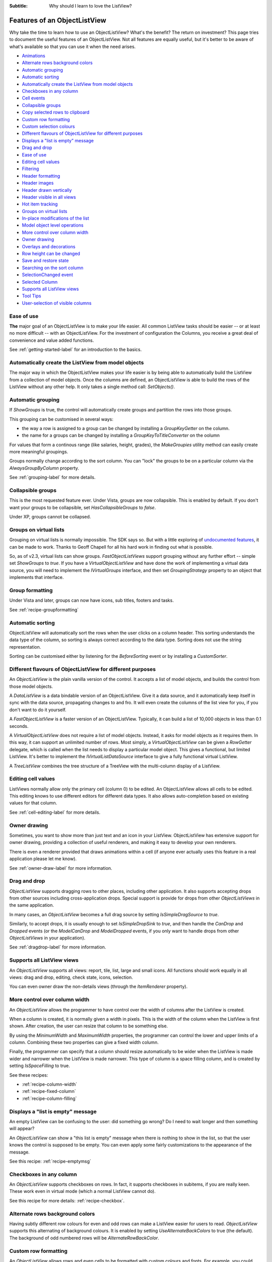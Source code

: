 .. -*- coding: UTF-8 -*-

:Subtitle: Why should I learn to love the ListView?

.. _features:

Features of an ObjectListView
=============================

Why take the time to learn how to use an ObjectListView? What's the benefit? The
return on investment? This page tries to document the useful features of an
ObjectListView. Not all features are equally useful, but it's better to be aware
of what's available so that you can use it when the need arises.

* `Animations`_
* `Alternate rows background colors`_
* `Automatic grouping`_
* `Automatic sorting`_
* `Automatically create the ListView from model objects`_
* `Checkboxes in any column`_
* `Cell events`_
* `Collapsible groups`_
* `Copy selected rows to clipboard`_
* `Custom row formatting`_
* `Custom selection colours`_
* `Different flavours of ObjectListView for different purposes`_
* `Displays a "list is empty" message`_
* `Drag and drop`_
* `Ease of use`_
* `Editing cell values`_
* `Filtering`_
* `Header formatting`_
* `Header images`_
* `Header drawn vertically`_
* `Header visible in all views`_
* `Hot item tracking`_
* `Groups on virtual lists`_
* `In-place modifications of the list`_
* `Model object level operations`_
* `More control over column width`_
* `Owner drawing`_
* `Overlays and decorations`_
* `Row height can be changed`_
* `Save and restore state`_
* `Searching on the sort column`_
* `SelectionChanged event`_
* `Selected Column`_
* `Supports all ListView views`_
* `Tool Tips`_
* `User-selection of visible columns`_


Ease of use
-----------

**The** major goal of an ObjectListView is to make your life easier. All  common
ListView tasks  should be  easier --  or at  least no  more difficult -- with an
ObjectListView. For the investment of  configuration the Columns, you receive  a
great deal of convenience and value added functions.

See :ref:`getting-started-label` for an introduction to the basics.


Automatically create the ListView from model objects
----------------------------------------------------

The major way  in which the  ObjectListView makes your  life easier is  by being
able to  automatically build  the ListView  from a  collection of model objects.
Once the columns are defined, an ObjectListView is able to build the rows of the
ListView  without  any  other  help.  It  only  takes  a  single  method   call:
`SetObjects()`.


Automatic grouping
------------------

If  `ShowGroups`  is true,  the  control will  automatically  create groups  and
partition the rows into those groups.

This grouping can be customised in several ways:

*  the  way a  row  is assigned  to  a group  can  be changed  by  installing  a
   `GroupKeyGetter` on the column.

* the name for a groups can be changed by installing a `GroupKeyToTitleConverter`
  on the oolumn

For values  that form  a continous  range (like  salaries, height,  grades), the
`MakeGroupies` utility method can easily create more meaningful groupings.

Groups normally change according to the  sort column. You can "lock" the  groups
to be on a particular column via the `AlwaysGroupByColumn` property.

See :ref:`grouping-label` for more details.


Collapsible groups
------------------

This is the most requested feature ever. Under Vista, groups are now collapsible.
This is enabled by default. If you don't want your groups to be collapsible, set
`HasCollapsibleGroups` to *false*.

Under XP, groups cannot be collapsed.


Groups on virtual lists
-----------------------

Grouping on virtual lists  is normally impossible. The  SDK says so. But  with a
little exploring of `undocumented features`__, it can be made to work. Thanks to
Geoff Chapell for all his hard work in finding out what is possible.

.. __: http://www.geoffchappell.com/viewer.htm?doc=studies/windows/shell/comctl32/controls/listview/index.htm&tx=23

So, as  of v2.3,  virtual lists  can show  groups. `FastObjectListViews` support
grouping without any further effort -- simple set `ShowGroups` to *true*. If you
have a `VirtualObjectListView` and have done the work of implementing a  virtual
data source, you will need to implement the `IVirtualGroups` interface, and then
set `GroupingStrategy` property to an object that implements that interface.

Group formatting
----------------

Under Vista and later, groups can now have icons, sub titles, footers and tasks.

.. image:: images/group-formatting.png

See :ref:`recipe-groupformatting`

Automatic sorting
-----------------

ObjectListView will automatically sort the rows when the user clicks on a column
header. This  sorting understands  the data  type of  the column,  so sorting is
always correct  according to  the data  type. Sorting  does not  use the  string
representation.

Sorting can be customised either  by listening for the `BeforeSorting`  event or
by installing a `CustomSorter`.


Different flavours of ObjectListView for different purposes
-----------------------------------------------------------

An `ObjectListView` is the plain vanilla version of the control. It accepts a list of
model objects, and builds the control from those model objects.

A `DataListView` is a data bindable version of an ObjectListView. Give it a data source,
and it automatically keep itself in sync with the data source, propagating changes to and fro.
It will even create the columns of the list view for you, if you don't want to do it yourself.

A `FastObjectListView` is a faster version of an ObjectListView.
Typically, it can build a list of 10,000 objects in less than 0.1 seconds.

A `VirtualObjectListView` does not require a list of model objects. Instead, it asks for
model objects as it requires them. In this way, it can support an unlimited number of rows.
Most simply, a `VirtualObjectListView` can be given a `RowGetter` delegate, which is called when
the list needs to display a particular model object. This gives a functional, but limited ListView.
It's better to implement the `IVirtualListDataSource` interface to give a fully functional virtual
ListView.

A `TreeListView` combines the tree structure of a TreeView with the multi-column display of a
ListView.


Editing cell values
-------------------

ListViews normally allow only the primary cell (column 0) to be edited.
An ObjectListView allows all cells to be edited. This editing knows to use different
editors for different data types. It also allows auto-completion based on existing values
for that column.

See :ref:`cell-editing-label` for more details.


Owner drawing
-------------

Sometimes, you want to show more than just text and an icon in your ListView. ObjectListView
has extensive support for owner drawing, providing a collection of useful renderers, and making
it easy to develop your own renderers.

There is even a renderer provided that draws animations within a cell (if
anyone ever actually uses this feature in a real application please let me
know).

See :ref:`owner-draw-label` for more information.


Drag and drop
-------------

`ObjectListView` supports dragging rows to other places, including other application. It also
supports accepting drops from other sources including cross-application drops. Special support
is provide for drops from other `ObjectListViews` in the same application.

In many cases, an `ObjectListView` becomes a full drag source by setting
`IsSimpleDragSource` to *true*.

Similarly, to accept drops, it is usually enough to set `IsSimpleDropSink` to *true*, and
then handle the `CanDrop` and `Dropped` events (or the `ModelCanDrop` and `ModelDropped`
events, if you only want to handle drops from other `ObjectListViews` in your application).

See :ref:`dragdrop-label` for more information.


Supports all ListView views
---------------------------

An `ObjectListView` supports all views: report, tile, list, large and small icons. All functions
should work equally in all views: drag and drop, editing, check state, icons, selection.

You can even owner draw the non-details views (through the `ItemRenderer` property).


More control over column width
------------------------------

An `ObjectListView` allows the programmer to have control over the width of columns after
the ListView is created.

When a column is created, it is normally given a width in pixels. This is the width of the
column when the ListView is first shown. After creation, the user can resize that column
to be something else.

By using the `MinimumWidth` and `MaximumWidth` properties, the programmer can control the
lower and upper limits of a column. Combining these two properties can give a fixed width
column.

Finally, the programmer can specify that a column should resize automatically to be wider
when the ListView is made wider and narrower when the ListView is made narrower.
This type of column is a space filling column, and is created by setting `IsSpaceFilling` to
true.

See these recipes:

* :ref:`recipe-column-width`
* :ref:`recipe-fixed-column`
* :ref:`recipe-column-filling`


Displays a "list is empty" message
----------------------------------

An empty ListView can be confusing to the user: did something go wrong?
Do I need to wait longer and then something will appear?

An `ObjectListView` can show a "this list is empty" message when there is nothing
to show in the list, so that the user knows the control is supposed to be empty.
You can even apply some fairly customizations to the appearance of the message.

See this recipe: :ref:`recipe-emptymsg`


Checkboxes in any column
------------------------

An `ObjectListView` supports checkboxes on rows. In fact, it supports checkboxes in
subitems, if you are really keen. These work even in virtual mode (which a normal
ListView cannot do).

See this recipe for more details: :ref:`recipe-checkbox`.


Alternate rows background colors
--------------------------------

Having subtly different row colours for even and odd rows can make a ListView easier
for users to read. `ObjectListView` supports this alternating of background colours.
It is enabled by setting `UseAlternateBackColors` to true (the default). The background
of odd numbered rows will be `AlternateRowBackColor`.


Custom row formatting
---------------------

An `ObjectListView` allows rows and even cells to be formatted with custom colours and fonts. For example,
you could draw clients with debts in red, or big spending customers could be given a gold
background. See here: :ref:`recipe-formatter`


Model object level operations
-----------------------------

The `ObjectListView` allows operations at the level that makes most sense to the
application: at the level of model objects. Properties like `SelectedObjects` and
`CheckedObjects` and operations like `RefreshObjects()` provide a high-level
interface to the ListView.


Searching on the sort column
----------------------------

When a user types into a normal ListView, the control tries to find the first row where
the value in cell 0 begins with the character that the user typed.

`ObjectListView` extends this idea so that the searching can be done on the column by which
the control is sorted (the "sort column"). If your music collection is sorted by "Album"
and the user presses "z", ObjectListView will move the selection to the first track of the
"Zooropa" album, rather than find the next track whose title starts with "z".

In many cases, this is behaviour is quite intuitive. iTunes works in this fashion on its
string value columns (e.g. Name, Artist, Album, Genre).


Hot item tracking
-----------------

It sometimes useful to emphasis the row that the mouse is currently over. This is called
"hot tracking." The normal ListView can underline the text of the hot item. In an `ObjectListView`,
the font, font style, text color, and background color can all be set for the hot item.

See this recipe for details: :ref:`recipe-hottracking`


Copy selected rows to clipboard
-------------------------------

When one or more rows are selected and the user pressed Ctrl-C, a text representation and
a HTML representation of the selected rows is pasted into the clipboard. This allows users
to easily copy information from your application into their word processing documents.


Save and restore state
----------------------

If the user makes adjustments to the size, order and selection of columns in one of your
ListViews, it would be good manners to make sure those changes are still there when the user
runs your application tomorrow. The methods `SaveState()` and `RestoreState()` let you
do this effortlessly.


User-selection of visible columns
---------------------------------

it is sometimes nice to let the user choose which columns they wish to see in a ListView.
`ObjectListView` allows you to define many columns for a particular ListView but only
have some of them initially visible. The user can right click on the column headers
and be presented with a menu of all defined columns from which they can choose which
columns they wish to see.

The programmer can also control which columns are visible via the `IsVisible` property.
To hide a column, set `IsVisible` to false and then call `RebuildColumns()` to
make the change take effect.


SelectionChanged event
----------------------

With a normal ListView, the `SelectedIndexChanged` event is the normal way of detecting
when the selection has changed. This event is triggered whenever a row is selected or
deselected. Although this sounds obvious, it can be quite annoying. If the user selects
100 rows and then clicks on another row, you will received 101 `SelectedIndexChanged` events:
1 for each row deselected and 1 for the new row selected.

ObjectListView has a `SelectionChanged` event which is triggered once, no matter how many
rows are selected or deselected. This is normally far more convenient.


Selected Column
---------------

If you set the `SelectedColumn` property, that column will be lightly tinted to show
that it is selected.

If you set the `TintSortColumn` property, the sort column will automatically be
selected.


Row height can be changed
-------------------------

With a normal ListView, the row height is calculated from a combination of the control
font and the `SmallImageList` height. It cannot be changed. But, an `ObjectListView` has a
`RowHeight` property which allows the height of all rows to be specified.

N.B. Every row has the same height. No variable height rows are allowed. 
See :ref:`rows-of-different-heights` to understand why. 


Custom selection colours
------------------------

The colours used to indicate a selected row are governed by the operating system and
cannot be changed. However, if you set `UseCustomSelectionColors` to true, the
ObjectListView will use `HighlightBackgroundColor` and `HighlightForegroundColor` as
the colours for the selected rows.


Tool Tips
---------

A standard `ListView` cannot display tooltips on individual cells (apart from showing
truncated cell values when FullRowSelect is true).

But an ObjectListView can show arbitrary tool tips for both cells and headers.
See :ref:`recipe-tooltips` for details.


In-place modifications of the list
----------------------------------

ObjectListView supports `AddObjects()` and `RemoveObjects()` method which modify
the contents of the list in place. Use the `Objects` property to fetch the
current contents of the list.

Not all flavours of ObjectListView support this capacity equally. Plain `ObjectListViews`
support it fully, as do `FastObjectListViews`. `VirtualObjectListViews` simply hand off these
methods to their data source, so whether these methods work depends on the implementor
of the data source.

`DataListViews` do *not* support these methods since they are controlled by
their `DataSource`.

`TreeListViews` interpret these operations as modifying the top level item
("roots") of their list.


Overlays and decorations
------------------------

`ObjectListViews` can draw images and text over the top of the control. This drawing
is normally done transluscently, so that the drawn images/text do not completely
obscure the underlying information.

Overlays are drawing over the control itself. Decorations are added to rows and
subitems.

See:
* :ref:`recipe-overlays` for how to use them;
* :ref:`overlays-label` for some gotchas
* :ref:`blog-overlays` for the history of their development.


Cell events
-----------

A normal `ListView` triggers mouse events for the list as a whole.
`ObjectListView` can trigger events for cells:
`CellClick`, `CellOver` and `CellRightClick`. These events allow you
to easily know what the user clicked (or what the mouse is over), and
then react appropriately.

Header formatting
-----------------

Each column header can be given its own font, text color, background color
and border. These can be set per column or on 
all headers at once using `HeaderFormatStyle` on the `ObjectListView` itself.

The text of column header can also be word wrapped, rather than truncated.

See :ref:`recipe-headerformatting`.

Header images
-------------

Each column can have an image drawn to the left of the text by setting
the `HeaderImageKey` property.

See :ref:`recipe-column-header-image`.

Header drawn vertically
-----------------------

To save horizonal space, a header can be drawn vertically.

See :ref:`recipe-column-header-vertical`.
 
Header visible in all views
---------------------------

In *Details* view, the user can click on a column heading to sort the items
according to that column. But in other views, there is no way to specify
how to sort the items. To help with this, `ObjectListView` has a
`ShowHeaderInAllView` property, which if set to *true*, shows the header
in all views, not just *Details*, so that the items can be sorted however
the user wants.

Animations
----------

`ObjectListView` integrates with the `Sparkle` library to allow animations
on cells, rows, or whole lists.

See :ref:`animations-label`.

Filtering
---------

`ObjectListViews` (in all flavours) support filtering of their contents. 
This filtering is done by installing `ModelFilters` (or less often `ListFilters`)
which select which rows will be shown in the list. See :ref:`recipe-filtering`.

`ObjectListView` comes with some standard filters, most usefully a text match
filter which includes only rows that contains a certain string in any cell.
This can be combined with a special renderer to highlight the text matches.
See :ref:`recipe-text-filtering`.

These filters are of course extensible. 
